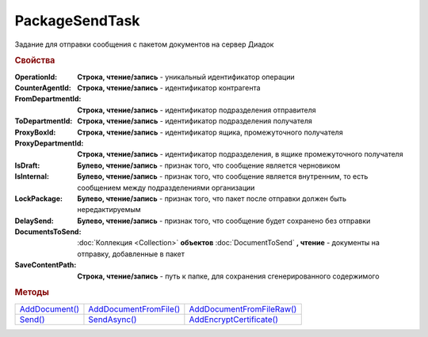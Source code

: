 PackageSendTask
===============

Задание для отправки сообщения с пакетом документов на сервер Диадок

.. versionadded:: 5.5.0

.. deprecated:: 5.27.0
    Используйте :doc:`PackageSendTask2`


.. rubric:: Свойства

:OperationId:
  **Строка, чтение/запись** - уникальный идентификатор операции

:CounterAgentId:
  **Строка, чтение/запись** - идентификатор контрагента

:FromDepartmentId:
  **Строка, чтение/запись** - идентификатор подразделения отправителя

:ToDepartmentId:
  **Строка, чтение/запись** - идентификатор подразделения получателя

:ProxyBoxId:
  **Строка, чтение/запись** - идентификатор ящика, промежуточного получателя

:ProxyDepartmentId:
  **Строка, чтение/запись** -  идентификатор подразделения, в ящике промежуточного получателя

:IsDraft:
  **Булево, чтение/запись** - признак того, что сообщение является черновиком

:IsInternal:
  **Булево, чтение/запись** - признак того, что сообщение является внутренним, то есть сообщением между подразделениями организации

:LockPackage:
  **Булево, чтение/запись** - признак того, что пакет после отправки должен быть нередактируемым

:DelaySend:
  **Булево, чтение/запись** - признак того, что сообщение будет сохранено без отправки

:DocumentsToSend:
  :doc:`Коллекция <Collection>` **объектов** :doc:`DocumentToSend` **, чтение** - документы на отправку, добавленные в пакет

:SaveContentPath:
  **Строка, чтение/запись** - путь к папке, для сохранения сгенерированного содержимого


.. rubric:: Методы

+--------------------------------+----------------------------------------+-------------------------------------------+
| |PackageSendTask-AddDocument|_ | |PackageSendTask-AddDocumentFromFile|_ | |PackageSendTask-AddDocumentFromFileRaw|_ |
+--------------------------------+----------------------------------------+-------------------------------------------+
| |PackageSendTask-Send|_        | |PackageSendTask-SendAsync|_           | |PackageSendTask-AddEncryptCertificate|_  |
+--------------------------------+----------------------------------------+-------------------------------------------+

.. |PackageSendTask-AddDocument| replace:: AddDocument()
.. |PackageSendTask-AddDocumentFromFile| replace:: AddDocumentFromFile()
.. |PackageSendTask-AddDocumentFromFileRaw| replace:: AddDocumentFromFileRaw()
.. |PackageSendTask-Send| replace:: Send()
.. |PackageSendTask-SendAsync| replace:: SendAsync()
.. |PackageSendTask-AddEncryptCertificate| replace:: AddEncryptCertificate()



.. _PackageSendTask-AddDocument:
.. method:: PackageSendTask.AddDocument(FormalizedDocumentType)

  :FormalizedDocumentType: ``строка`` тип документа. Может принимать одно из значений :doc:`перечисления <./Enums/FormalizedDocumentTypeToSend>`

  Добавляет :doc:`новый элемент <DocumentToSend>` в коллекцию *DocumentsToSend* и возвращает его

  Если в качестве типа передана версия документа, возвращает объект :doc:`../../ComObjects/LegacyDocumentToSend`



.. _PackageSendTask-AddDocumentFromFile:
.. method:: PackageSendTask.AddDocumentFromFile(FormalizedDocumentType, FilePath)

  :FormalizedDocumentType: ``строка`` тип документа. Принимает значение из :doc:`перечисления <./Enums/FormalizedDocumentTypeToSend>` или :doc:`перечисления <./Enums/DocumentToSend>`
  :FilePath: ``строка`` путь до файла контента

  Добавляет :doc:`новый элемент <DocumentToSend>` в коллекцию *DocumentsToSend*, загружая контент из файла, и возвращает его.
  Контент будет разобран и получен в виде объектной модели, если это возможно. При отправке он будет перегенерирован



.. _PackageSendTask-AddDocumentFromFileRaw:
.. method:: PackageSendTask.AddDocumentFromFileRaw(DocumentType, FilePath)

  :DocumentType: ``строка`` тип документа. Принимает значение из :doc:`перечисления <./Enums/FormalizedDocumentTypeToSend>` или :doc:`перечисления <./Enums/DocumentToSend>`
  :FilePath: ``строка`` путь до файла контента

  Добавляет :doc:`новый элемент <DocumentToSend>` в коллекцию *DocumentsToSend*, загружая контент из файла, и возвращает его.
  Разбора контента и представления в виде объектной модели не происходит. При отправке перегенерации контента не произойдёт



.. _PackageSendTask-Send:
.. method:: PackageSendTask.Send()

  Отправляет пакет документов в Диадок и возвращает :doc:`отправленные документы <DocumentPackage>`.
  Если отправка пакета с заполненным *OperationId* завершилась успехом, то все остальные попытки отправки с тем же идентификатором не будут приводить к отправке нового пакета, а в результате выполнения метода вернется ранее отправленный пакет



.. _PackageSendTask-SendAsync:
.. method:: PackageSendTask.SendAsync()

  Асинхронно отправляет пакет документов в Диадок и возвращает :doc:`AsyncResult` с :doc:`отправленными документами <DocumentPackage>` в качестве результата.
  Если отправка пакета с заполненным *OperationId* завершилась успехом, то все остальные попытки отправки с тем же идентификатором не будут приводить к отправке нового пакета, а в результате выполнения метода вернется ранее отправленный пакет



.. _PackageSendTask-AddEncryptCertificate:
.. method:: PackageSendTask.AddEncryptCertificate(Certificate)

  :Certificate: :doc:`PersonalCertificate` сертификат КЭП

  Добавляет :doc:`сертификат <PersonalCertificate>` для шифрования контента



.. seealso:: :doc:`../HowTo/HowTo_post_document`
